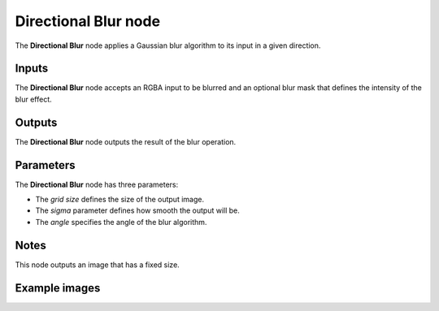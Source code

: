 Directional Blur node
~~~~~~~~~~~~~~~~~~~~~

The **Directional Blur** node applies a Gaussian blur algorithm to its input in a given direction.

.. image:: images/node_filter_blur_directional.png
	:align: center

Inputs
++++++

The **Directional Blur** node accepts an RGBA input to be blurred and an optional blur mask
that defines the intensity of the blur effect.

Outputs
+++++++

The **Directional Blur** node outputs the result of the blur operation.

Parameters
++++++++++

The **Directional Blur** node has three parameters:

* The *grid size* defines the size of the output image.

* The *sigma* parameter defines how smooth the output will be.

* The *angle* specifies the angle of the blur algorithm.

Notes
+++++

This node outputs an image that has a fixed size.

Example images
++++++++++++++

.. image:: images/node_directional_blur_samples.png
	:align: center

